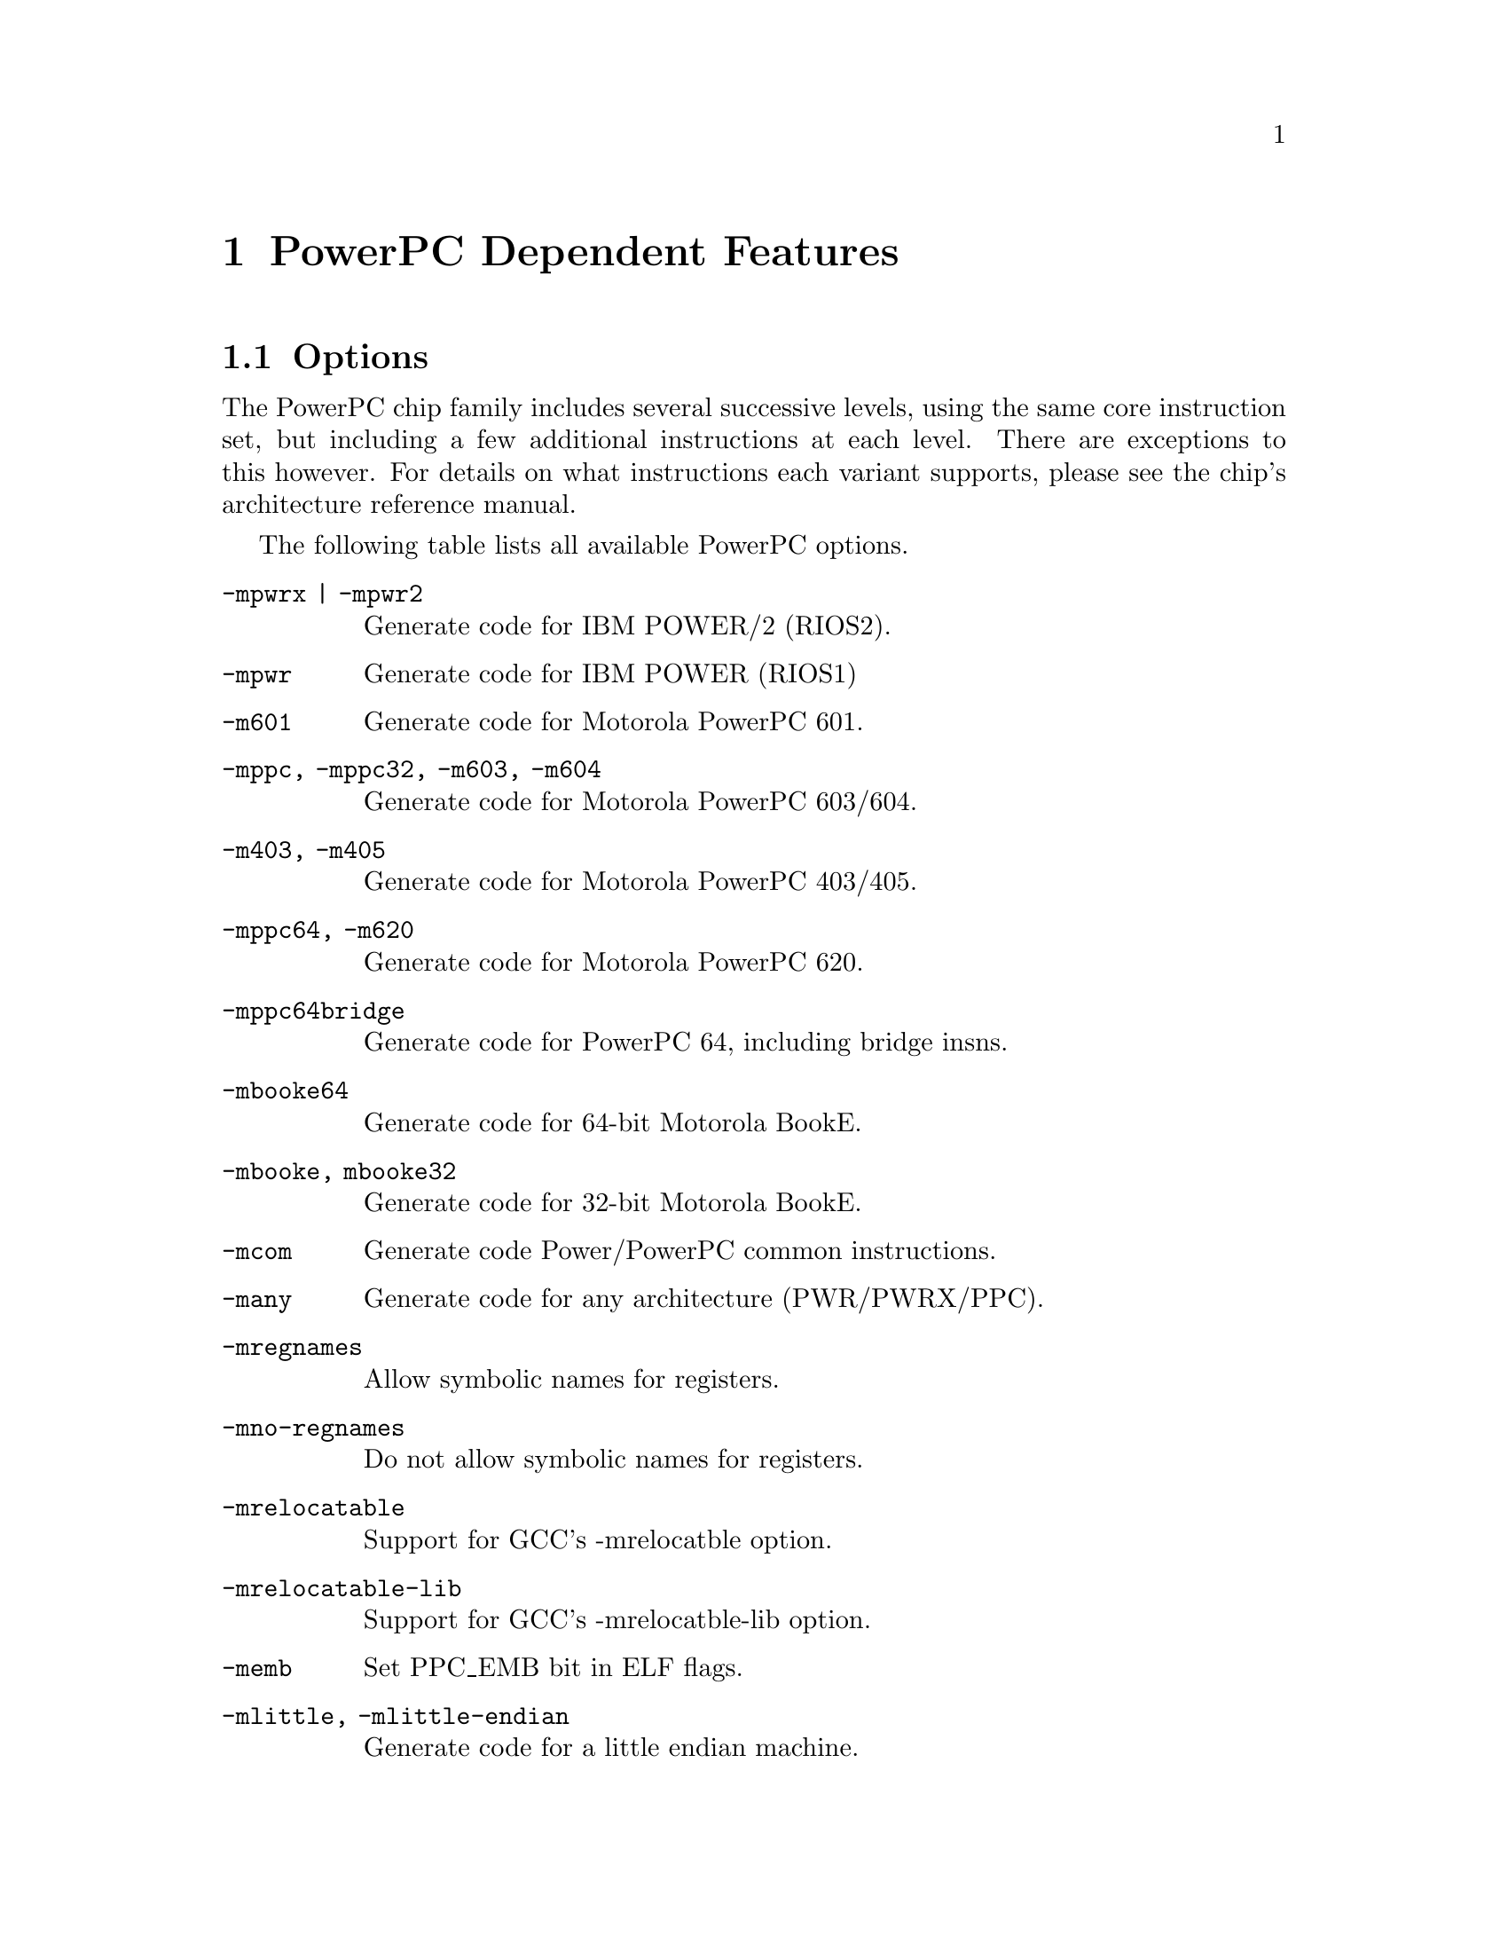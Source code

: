 @c Copyright 2001
@c Free Software Foundation, Inc.
@c This is part of the GAS manual.
@c For copying conditions, see the file as.texinfo.
@ifset GENERIC
@page
@node PPC-Dependent
@chapter PowerPC Dependent Features
@end ifset
@ifclear GENERIC
@node Machine Dependencies
@chapter PowerPC Dependent Features
@end ifclear

@cindex PowerPC support
@menu
* PowerPC-Opts::                Options
@end menu

@node PowerPC-Opts
@section Options

@cindex options for PowerPC
@cindex PowerPC options
@cindex architectures, PowerPC
@cindex PowerPC architectures
The PowerPC chip family includes several successive levels, using the same
core instruction set, but including a few additional instructions at
each level.  There are exceptions to this however.  For details on what
instructions each variant supports, please see the chip's architecture
reference manual.

The following table lists all available PowerPC options.

@table @code
@item -mpwrx | -mpwr2
Generate code for IBM POWER/2 (RIOS2).

@item -mpwr
Generate code for IBM POWER (RIOS1)

@item -m601
Generate code for Motorola PowerPC 601.

@item -mppc, -mppc32, -m603, -m604
Generate code for Motorola PowerPC 603/604.

@item -m403, -m405
Generate code for Motorola PowerPC 403/405.

@item -mppc64, -m620
Generate code for Motorola PowerPC 620.

@item -mppc64bridge
Generate code for PowerPC 64, including bridge insns.

@item -mbooke64
Generate code for 64-bit Motorola BookE.

@item -mbooke, mbooke32
Generate code for 32-bit Motorola BookE.

@item -mcom
Generate code Power/PowerPC common instructions.

@item -many
Generate code for any architecture (PWR/PWRX/PPC).

@item -mregnames
Allow symbolic names for registers.

@item -mno-regnames
Do not allow symbolic names for registers.

@item -mrelocatable
Support for GCC's -mrelocatble option.

@item -mrelocatable-lib
Support for GCC's -mrelocatble-lib option.

@item -memb
Set PPC_EMB bit in ELF flags.

@item -mlittle, -mlittle-endian
Generate code for a little endian machine.

@item -mbig, -mbig-endian
Generate code for a big endian machine.

@item -msolaris
Generate code for Solaris.

@item -mno-solaris
Do not generate code for Solaris.
@end table
